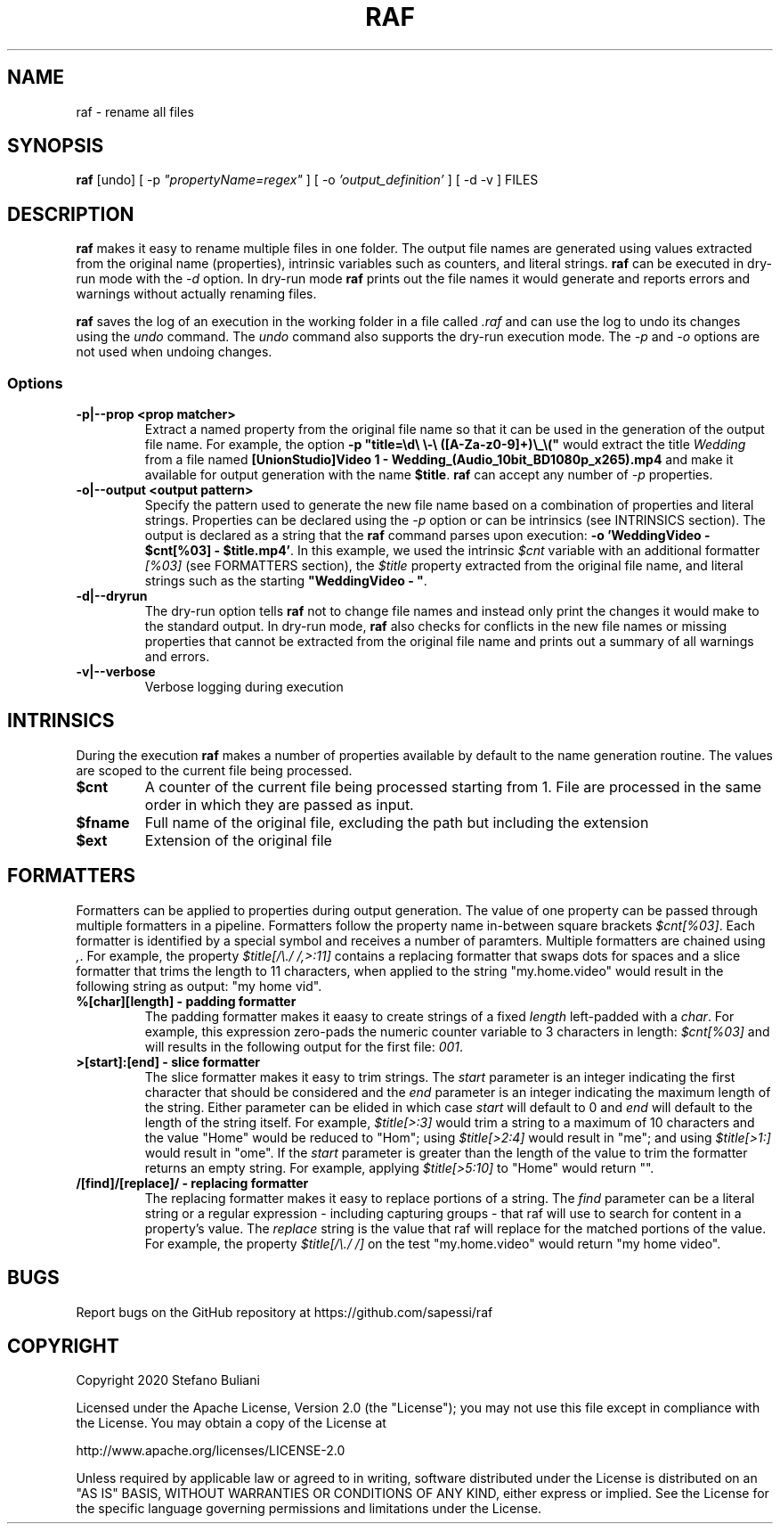 .\" Manpage for raf.
.\" Report errors or typos at github.com/sapessi/raf.
.TH RAF 1 "20 Nov 2020"

.SH NAME
raf \- rename all files 

.SH SYNOPSIS
\fBraf\fP [undo] [ -p \fI"propertyName=regex"\fP ] [ -o \fI'output_definition'\fP ] [ -d -v ] FILES

.SH DESCRIPTION
\fBraf\fP makes it easy to rename multiple files in one folder. The output file names are generated 
using values extracted from the original name (properties), intrinsic variables such as counters, 
and literal strings. \fBraf\fP can be executed in dry-run mode with the \fI-d\fP option. In dry-run
mode \fBraf\fP prints out the file names it would generate and reports errors and warnings without 
actually renaming files.

\fBraf\fP saves the log of an execution in the working folder in a file called \fI.raf\fP and can use
the log to undo its changes using the \fIundo\fP command. The \fIundo\fP command also supports the 
dry-run execution mode. The \fI-p\fP and \fI-o\fP options are not used when undoing changes.

.SS Options
.TP
\fB-p|--prop <prop matcher>\fP 
Extract a named property from the original file name so that it can be used in the generation of the
output file name. For example, the option \fB-p "title=\\d\\ \\-\\ ([A-Za-z0-9]+)\\_\\("\fP would extract
the title \fIWedding\fP from a file named \fB[UnionStudio]Video 1 - Wedding_(Audio_10bit_BD1080p_x265).mp4\fP
and make it available for output generation with the name \fB$title\fP. \fBraf\fP can accept any number
of \fI-p\fP properties.
.TP
\fB-o|--output <output pattern>\fP
Specify the pattern used to generate the new file name based on a combination of properties and literal
strings. Properties can be declared using the \fI-p\fP option or can be intrinsics (see INTRINSICS section). 
The output is declared as a string that the \fBraf\fP command parses upon execution: 
\fB-o 'WeddingVideo - $cnt[%03] - $title.mp4'\fP. In this example, we used the intrinsic \fI$cnt\fP variable
with an additional formatter \fI[%03]\fP (see FORMATTERS section), the \fI$title\fP property extracted from 
the original file name, and literal strings such as the starting \fB"WeddingVideo - "\fP.
.TP
\fB-d|--dryrun\fP
The dry-run option tells \fBraf\fP not to change file names and instead only print the changes it would make
to the standard output. In dry-run mode, \fBraf\fP also checks for conflicts in the new file names or missing
properties that cannot be extracted from the original file name and prints out a summary of all warnings and 
errors.
.TP
\fB-v|--verbose\fP
Verbose logging during execution

.SH INTRINSICS
During the execution \fBraf\fP makes a number of properties available by default to the name generation 
routine. The values are scoped to the current file being processed.
.TP
\fB$cnt\fP
A counter of the current file being processed starting from 1. File are processed in the same order in which 
they are passed as input.
.TP
\fB$fname\fP
Full name of the original file, excluding the path but including the extension
.TP
\fB$ext\fP
Extension of the original file

.SH FORMATTERS
Formatters can be applied to properties during output generation. The value of one property can be passed through
multiple formatters in a pipeline. Formatters follow the property name in-between square brackets \fI$cnt[%03]\fP.
Each formatter is identified by a special symbol and receives a number of paramters. Multiple formatters are chained
using \fI,\fP. For example, the property \fI$title[/\\./ /,>:11]\fP contains a replacing formatter that swaps dots 
for spaces and a slice formatter that trims the length to 11 characters, when applied to the string "my.home.video" 
would result in the following string as output: "my home vid".

.TP
\fB%[char][length] - padding formatter\fP
The padding formatter makes it eaasy to create strings of a fixed \fIlength\fP left-padded with a \fIchar\fP. For 
example, this expression zero-pads the numeric counter variable to 3 characters in length: \fI$cnt[%03]\fP and will
results in the following output for the first file: \fI001\fP. 

.TP
\fB>[start]:[end] - slice formatter\fP
The slice formatter makes it easy to trim strings. The \fIstart\fP parameter is an integer indicating the first 
character that should be considered and the \fIend\fP parameter is an integer indicating the maximum length of the
string. Either parameter can be elided in which case \fIstart\fP will default to 0 and \fIend\fP will default to
the length of the string itself. For example, \fI$title[>:3]\fP would trim a string to a maximum of 10 characters and
the value "Home" would be reduced to "Hom"; using \fI$title[>2:4]\fP would result in "me"; and using \fI$title[>1:]\fP
would result in "ome". If the \fIstart\fP parameter is greater than the length of the value to trim the formatter
returns an empty string. For example, applying \fI$title[>5:10]\fP to "Home" would return "". 

.TP
\fB/[find]/[replace]/ - replacing formatter\fP
The replacing formatter makes it easy to replace portions of a string. The \fIfind\fP parameter can be a literal
string or a regular expression - including capturing groups - that raf will use to search for content in a property's
value. The \fIreplace\fP string is the value that raf will replace for the matched portions of the value. For example,
the property \fI$title[/\\./ /]\fP on the test "my.home.video" would return "my home video".

.SH BUGS
Report bugs on the GitHub repository at https://github.com/sapessi/raf

.SH COPYRIGHT
Copyright 2020 Stefano Buliani

Licensed under the Apache License, Version 2.0 (the "License");
you may not use this file except in compliance with the License.
You may obtain a copy of the License at

    http://www.apache.org/licenses/LICENSE-2.0

Unless required by applicable law or agreed to in writing, software
distributed under the License is distributed on an "AS IS" BASIS,
WITHOUT WARRANTIES OR CONDITIONS OF ANY KIND, either express or implied.
See the License for the specific language governing permissions and
limitations under the License.

